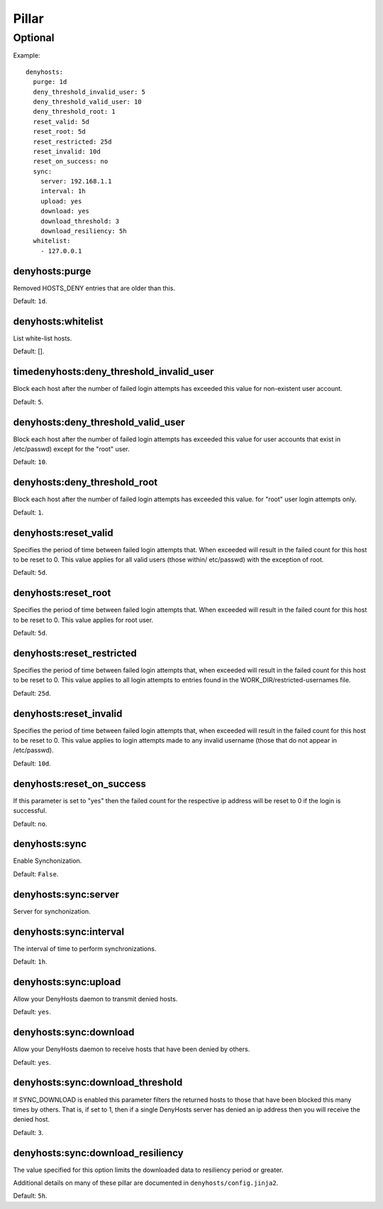 .. Copyright (c) 2013, Bruno Clermont
.. All rights reserved.
..
.. Redistribution and use in source and binary forms, with or without
.. modification, are permitted provided that the following conditions are met:
..
..     * Redistributions of source code must retain the above copyright notice,
..       this list of conditions and the following disclaimer.
..     * Redistributions in binary form must reproduce the above copyright
..       notice, this list of conditions and the following disclaimer in the
..       documentation and/or other materials provided with the distribution.
..
.. Neither the name of Bruno Clermont nor the names of its contributors may be used
.. to endorse or promote products derived from this software without specific
.. prior written permission.
..
.. THIS SOFTWARE IS PROVIDED BY THE COPYRIGHT HOLDERS AND CONTRIBUTORS "AS IS"
.. AND ANY EXPRESS OR IMPLIED WARRANTIES, INCLUDING, BUT NOT LIMITED TO,
.. THE IMPLIED WARRANTIES OF MERCHANTABILITY AND FITNESS FOR A PARTICULAR
.. PURPOSE ARE DISCLAIMED. IN NO EVENT SHALL THE COPYRIGHT OWNER OR CONTRIBUTORS
.. BE LIABLE FOR ANY DIRECT, INDIRECT, INCIDENTAL, SPECIAL, EXEMPLARY, OR
.. CONSEQUENTIAL DAMAGES (INCLUDING, BUT NOT LIMITED TO, PROCUREMENT OF
.. SUBSTITUTE GOODS OR SERVICES; LOSS OF USE, DATA, OR PROFITS; OR BUSINESS
.. INTERRUPTION) HOWEVER CAUSED AND ON ANY THEORY OF LIABILITY, WHETHER IN
.. CONTRACT, STRICT LIABILITY, OR TORT (INCLUDING NEGLIGENCE OR OTHERWISE)
.. ARISING IN ANY WAY OUT OF THE USE OF THIS SOFTWARE, EVEN IF ADVISED OF THE
.. POSSIBILITY OF SUCH DAMAGE.

Pillar
======

Optional
--------

Example::

  denyhosts:
    purge: 1d
    deny_threshold_invalid_user: 5
    deny_threshold_valid_user: 10
    deny_threshold_root: 1
    reset_valid: 5d
    reset_root: 5d
    reset_restricted: 25d
    reset_invalid: 10d
    reset_on_success: no
    sync:
      server: 192.168.1.1
      interval: 1h
      upload: yes
      download: yes
      download_threshold: 3
      download_resiliency: 5h
    whitelist:
      - 127.0.0.1

denyhosts:purge
~~~~~~~~~~~~~~~

Removed HOSTS_DENY entries that are older than this.

Default: ``1d``.

denyhosts:whitelist
~~~~~~~~~~~~~~~~~~~

List white-list hosts.

Default: [].

timedenyhosts:deny_threshold_invalid_user
~~~~~~~~~~~~~~~~~~~~~~~~~~~~~~~~~~~~~~~~~

Block each host after the number of failed login attempts has exceeded
this value for non-existent user account.

Default: ``5``.

denyhosts:deny_threshold_valid_user
~~~~~~~~~~~~~~~~~~~~~~~~~~~~~~~~~~~

Block each host after the number of failed login attempts has exceeded this
value for user accounts that exist in /etc/passwd) except for the "root" user.

Default: ``10``.

denyhosts:deny_threshold_root
~~~~~~~~~~~~~~~~~~~~~~~~~~~~~

Block each host after the number of failed login attempts has exceeded
this value. for "root" user login attempts only.

Default: ``1``.

denyhosts:reset_valid
~~~~~~~~~~~~~~~~~~~~~

Specifies the period of time between failed login attempts that.
When exceeded will result in the failed count for this host to be reset to 0.
This value applies for all valid users (those within/ etc/passwd)
with the exception of root.

Default: ``5d``.

denyhosts:reset_root
~~~~~~~~~~~~~~~~~~~~

Specifies the period of time between failed login attempts that.
When exceeded will result in the failed count for this host to be reset to 0.
This value applies for root user.

Default: ``5d``.

denyhosts:reset_restricted
~~~~~~~~~~~~~~~~~~~~~~~~~~

Specifies the period of time between failed login attempts that,
when exceeded will result in the failed count for this host to be reset to 0.
This value applies to all login attempts to entries found in the
WORK_DIR/restricted-usernames file.

Default: ``25d``.

denyhosts:reset_invalid
~~~~~~~~~~~~~~~~~~~~~~~

Specifies the period of time between failed login attempts that,
when exceeded will result in the failed count for this host to be reset to 0.
This value applies to login attempts made to any invalid username
(those that do not  appear in /etc/passwd).

Default: ``10d``.

denyhosts:reset_on_success
~~~~~~~~~~~~~~~~~~~~~~~~~~

If this parameter is set to "yes" then the failed count for
the respective ip address will be reset to 0 if the login is successful.

Default: ``no``.

denyhosts:sync
~~~~~~~~~~~~~~

Enable Synchonization.

Default: ``False``.

denyhosts:sync:server
~~~~~~~~~~~~~~~~~~~~~

Server for synchonization.

denyhosts:sync:interval
~~~~~~~~~~~~~~~~~~~~~~~

The interval of time to perform synchronizations.

Default: ``1h``.

denyhosts:sync:upload
~~~~~~~~~~~~~~~~~~~~~

Allow your DenyHosts daemon to transmit denied hosts.

Default: ``yes``.

denyhosts:sync:download
~~~~~~~~~~~~~~~~~~~~~~~

Allow your DenyHosts daemon to receive hosts that have been denied by others.

Default: ``yes``.

denyhosts:sync:download_threshold
~~~~~~~~~~~~~~~~~~~~~~~~~~~~~~~~~

If SYNC_DOWNLOAD is enabled this parameter filters the returned hosts to those
that have been blocked this many times by others. That is, if set to 1, then if
a single DenyHosts server has denied an ip address then you will receive the
denied host.

Default: ``3``.

denyhosts:sync:download_resiliency
~~~~~~~~~~~~~~~~~~~~~~~~~~~~~~~~~~

The value specified for this option limits the downloaded data to
resiliency period or greater.

Additional details on many of these pillar are documented in
``denyhosts/config.jinja2``.

Default: ``5h``.
